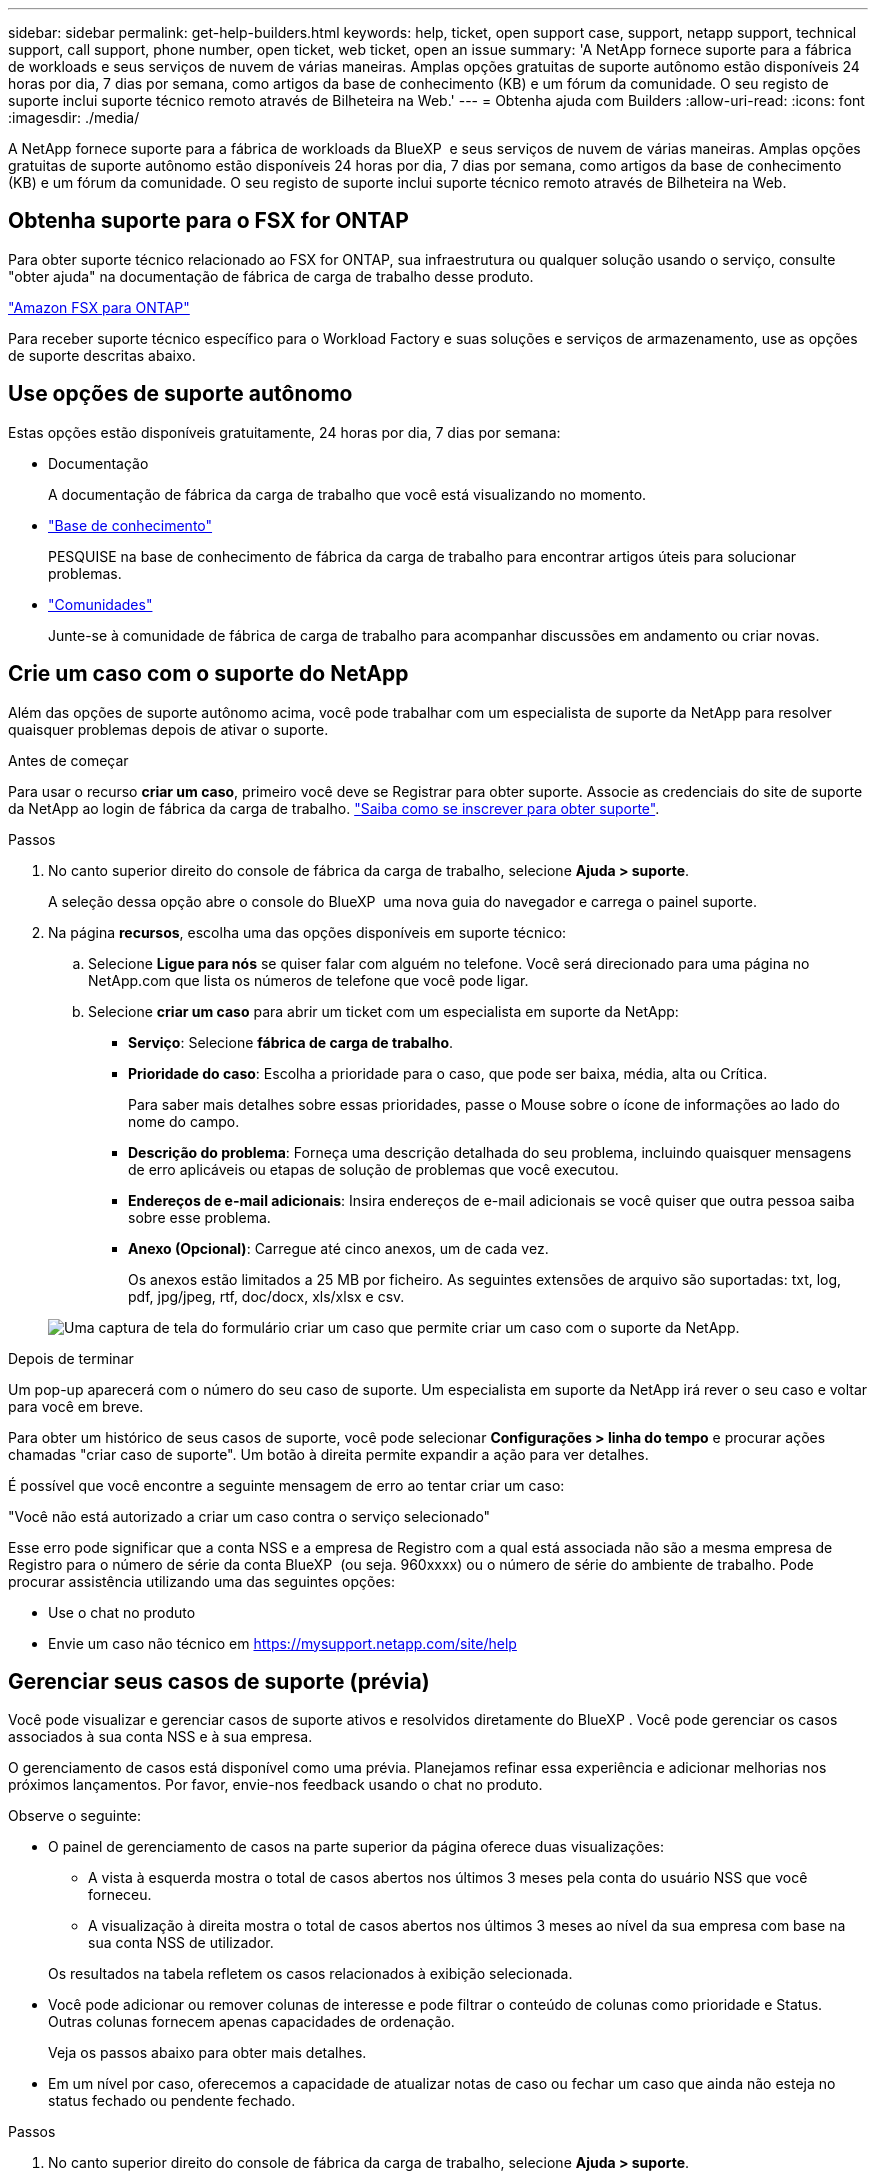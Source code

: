 ---
sidebar: sidebar 
permalink: get-help-builders.html 
keywords: help, ticket, open support case, support, netapp support, technical support, call support, phone number, open ticket, web ticket, open an issue 
summary: 'A NetApp fornece suporte para a fábrica de workloads e seus serviços de nuvem de várias maneiras. Amplas opções gratuitas de suporte autônomo estão disponíveis 24 horas por dia, 7 dias por semana, como artigos da base de conhecimento (KB) e um fórum da comunidade. O seu registo de suporte inclui suporte técnico remoto através de Bilheteira na Web.' 
---
= Obtenha ajuda com Builders
:allow-uri-read: 
:icons: font
:imagesdir: ./media/


[role="lead"]
A NetApp fornece suporte para a fábrica de workloads da BlueXP  e seus serviços de nuvem de várias maneiras. Amplas opções gratuitas de suporte autônomo estão disponíveis 24 horas por dia, 7 dias por semana, como artigos da base de conhecimento (KB) e um fórum da comunidade. O seu registo de suporte inclui suporte técnico remoto através de Bilheteira na Web.



== Obtenha suporte para o FSX for ONTAP

Para obter suporte técnico relacionado ao FSX for ONTAP, sua infraestrutura ou qualquer solução usando o serviço, consulte "obter ajuda" na documentação de fábrica de carga de trabalho desse produto.

link:https://docs.netapp.com/us-en/bluexp-fsx-ontap/start/concept-fsx-aws.html#getting-help["Amazon FSX para ONTAP"^]

Para receber suporte técnico específico para o Workload Factory e suas soluções e serviços de armazenamento, use as opções de suporte descritas abaixo.



== Use opções de suporte autônomo

Estas opções estão disponíveis gratuitamente, 24 horas por dia, 7 dias por semana:

* Documentação
+
A documentação de fábrica da carga de trabalho que você está visualizando no momento.

* https://kb.netapp.com["Base de conhecimento"^]
+
PESQUISE na base de conhecimento de fábrica da carga de trabalho para encontrar artigos úteis para solucionar problemas.

* http://community.netapp.com/["Comunidades"^]
+
Junte-se à comunidade de fábrica de carga de trabalho para acompanhar discussões em andamento ou criar novas.





== Crie um caso com o suporte do NetApp

Além das opções de suporte autônomo acima, você pode trabalhar com um especialista de suporte da NetApp para resolver quaisquer problemas depois de ativar o suporte.

.Antes de começar
Para usar o recurso *criar um caso*, primeiro você deve se Registrar para obter suporte. Associe as credenciais do site de suporte da NetApp ao login de fábrica da carga de trabalho. link:support-registration.html["Saiba como se inscrever para obter suporte"].

.Passos
. No canto superior direito do console de fábrica da carga de trabalho, selecione *Ajuda > suporte*.
+
A seleção dessa opção abre o console do BlueXP  uma nova guia do navegador e carrega o painel suporte.

. Na página *recursos*, escolha uma das opções disponíveis em suporte técnico:
+
.. Selecione *Ligue para nós* se quiser falar com alguém no telefone. Você será direcionado para uma página no NetApp.com que lista os números de telefone que você pode ligar.
.. Selecione *criar um caso* para abrir um ticket com um especialista em suporte da NetApp:
+
*** *Serviço*: Selecione *fábrica de carga de trabalho*.
*** *Prioridade do caso*: Escolha a prioridade para o caso, que pode ser baixa, média, alta ou Crítica.
+
Para saber mais detalhes sobre essas prioridades, passe o Mouse sobre o ícone de informações ao lado do nome do campo.

*** *Descrição do problema*: Forneça uma descrição detalhada do seu problema, incluindo quaisquer mensagens de erro aplicáveis ou etapas de solução de problemas que você executou.
*** *Endereços de e-mail adicionais*: Insira endereços de e-mail adicionais se você quiser que outra pessoa saiba sobre esse problema.
*** *Anexo (Opcional)*: Carregue até cinco anexos, um de cada vez.
+
Os anexos estão limitados a 25 MB por ficheiro. As seguintes extensões de arquivo são suportadas: txt, log, pdf, jpg/jpeg, rtf, doc/docx, xls/xlsx e csv.





+
image:https://raw.githubusercontent.com/NetAppDocs/workload-family/main/media/screenshot-create-case.png["Uma captura de tela do formulário criar um caso que permite criar um caso com o suporte da NetApp."]



.Depois de terminar
Um pop-up aparecerá com o número do seu caso de suporte. Um especialista em suporte da NetApp irá rever o seu caso e voltar para você em breve.

Para obter um histórico de seus casos de suporte, você pode selecionar *Configurações > linha do tempo* e procurar ações chamadas "criar caso de suporte". Um botão à direita permite expandir a ação para ver detalhes.

É possível que você encontre a seguinte mensagem de erro ao tentar criar um caso:

"Você não está autorizado a criar um caso contra o serviço selecionado"

Esse erro pode significar que a conta NSS e a empresa de Registro com a qual está associada não são a mesma empresa de Registro para o número de série da conta BlueXP  (ou seja. 960xxxx) ou o número de série do ambiente de trabalho. Pode procurar assistência utilizando uma das seguintes opções:

* Use o chat no produto
* Envie um caso não técnico em https://mysupport.netapp.com/site/help[]




== Gerenciar seus casos de suporte (prévia)

Você pode visualizar e gerenciar casos de suporte ativos e resolvidos diretamente do BlueXP . Você pode gerenciar os casos associados à sua conta NSS e à sua empresa.

O gerenciamento de casos está disponível como uma prévia. Planejamos refinar essa experiência e adicionar melhorias nos próximos lançamentos. Por favor, envie-nos feedback usando o chat no produto.

Observe o seguinte:

* O painel de gerenciamento de casos na parte superior da página oferece duas visualizações:
+
** A vista à esquerda mostra o total de casos abertos nos últimos 3 meses pela conta do usuário NSS que você forneceu.
** A visualização à direita mostra o total de casos abertos nos últimos 3 meses ao nível da sua empresa com base na sua conta NSS de utilizador.


+
Os resultados na tabela refletem os casos relacionados à exibição selecionada.

* Você pode adicionar ou remover colunas de interesse e pode filtrar o conteúdo de colunas como prioridade e Status. Outras colunas fornecem apenas capacidades de ordenação.
+
Veja os passos abaixo para obter mais detalhes.

* Em um nível por caso, oferecemos a capacidade de atualizar notas de caso ou fechar um caso que ainda não esteja no status fechado ou pendente fechado.


.Passos
. No canto superior direito do console de fábrica da carga de trabalho, selecione *Ajuda > suporte*.
+
A seleção dessa opção abre o console do BlueXP  uma nova guia do navegador e carrega o painel suporte.

. Selecione *Gerenciamento de casos* e, se for solicitado, adicione sua conta NSS ao BlueXP .
+
A página *Gerenciamento de casos* mostra casos abertos relacionados à conta NSS associada à conta de usuário do BlueXP . Esta é a mesma conta NSS que aparece na parte superior da página *NSS Management*.

. Opcionalmente, modifique as informações exibidas na tabela:
+
** Em *casos da organização*, selecione *Exibir* para ver todos os casos associados à sua empresa.
** Modifique o intervalo de datas escolhendo um intervalo de datas exato ou escolhendo um intervalo de tempo diferente.
+
image:https://raw.githubusercontent.com/NetAppDocs/workload-family/main/media/screenshot-case-management-date-range.png["Uma captura de tela da opção acima da tabela na página de gerenciamento de casos que permite escolher um intervalo de datas exato ou os últimos 7 dias, 30 dias ou 3 meses."]

** Filtre o conteúdo das colunas.
+
image:https://raw.githubusercontent.com/NetAppDocs/workload-family/main/media/screenshot-case-management-filter.png["Uma captura de tela da opção de filtro na coluna Status que permite filtrar casos que correspondem a um status específico, como Ativo ou fechado."]

** Altere as colunas que aparecem na tabela selecionando image:https://raw.githubusercontent.com/NetAppDocs/workload-family/main/media/icon-table-columns.png["O ícone de mais que aparece na tabela"] e escolhendo as colunas que você deseja exibir.
+
image:https://raw.githubusercontent.com/NetAppDocs/workload-family/main/media/screenshot-case-management-columns.png["Uma captura de tela que mostra as colunas que você pode mostrar na tabela."]



. Gerencie um caso existente image:https://raw.githubusercontent.com/NetAppDocs/workload-family/main/media/icon-table-action.png["Um ícone com três pontos que aparece na última coluna da tabela"]selecionando e selecionando uma das opções disponíveis:
+
** *Ver caso*: Veja detalhes completos sobre um caso específico.
** * Atualizar notas de caso*: Forneça detalhes adicionais sobre o seu problema ou selecione *carregar arquivos* para anexar até um máximo de cinco arquivos.
+
Os anexos estão limitados a 25 MB por ficheiro. As seguintes extensões de arquivo são suportadas: txt, log, pdf, jpg/jpeg, rtf, doc/docx, xls/xlsx e csv.

** * Fechar caso*: Forneça detalhes sobre por que você está fechando o caso e selecione *Fechar caso*.


+
image:https://raw.githubusercontent.com/NetAppDocs/workload-family/main/media/screenshot-case-management-actions.png["Uma captura de tela que mostra as ações que você pode realizar depois de selecionar o menu na última coluna da tabela."]


